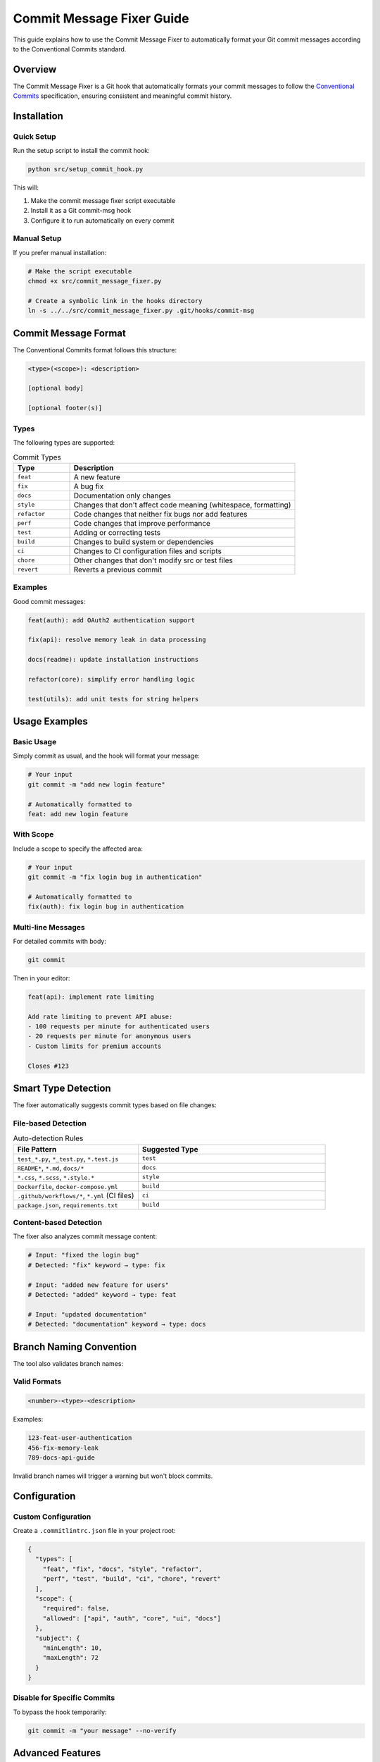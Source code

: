 Commit Message Fixer Guide
==========================

This guide explains how to use the Commit Message Fixer to automatically format your Git commit messages according to the Conventional Commits standard.

Overview
--------

The Commit Message Fixer is a Git hook that automatically formats your commit messages to follow the `Conventional Commits <https://www.conventionalcommits.org/>`_ specification, ensuring consistent and meaningful commit history.

Installation
------------

Quick Setup
~~~~~~~~~~~

Run the setup script to install the commit hook:

.. code-block:: bash

   python src/setup_commit_hook.py

This will:

1. Make the commit message fixer script executable
2. Install it as a Git commit-msg hook
3. Configure it to run automatically on every commit

Manual Setup
~~~~~~~~~~~~

If you prefer manual installation:

.. code-block:: bash

   # Make the script executable
   chmod +x src/commit_message_fixer.py

   # Create a symbolic link in the hooks directory
   ln -s ../../src/commit_message_fixer.py .git/hooks/commit-msg

Commit Message Format
---------------------

The Conventional Commits format follows this structure:

.. code-block:: text

   <type>(<scope>): <description>

   [optional body]

   [optional footer(s)]

Types
~~~~~

The following types are supported:

.. list-table:: Commit Types
   :header-rows: 1
   :widths: 20 80

   * - Type
     - Description
   * - ``feat``
     - A new feature
   * - ``fix``
     - A bug fix
   * - ``docs``
     - Documentation only changes
   * - ``style``
     - Changes that don't affect code meaning (whitespace, formatting)
   * - ``refactor``
     - Code changes that neither fix bugs nor add features
   * - ``perf``
     - Code changes that improve performance
   * - ``test``
     - Adding or correcting tests
   * - ``build``
     - Changes to build system or dependencies
   * - ``ci``
     - Changes to CI configuration files and scripts
   * - ``chore``
     - Other changes that don't modify src or test files
   * - ``revert``
     - Reverts a previous commit

Examples
~~~~~~~~

Good commit messages:

.. code-block:: text

   feat(auth): add OAuth2 authentication support
   
   fix(api): resolve memory leak in data processing
   
   docs(readme): update installation instructions
   
   refactor(core): simplify error handling logic
   
   test(utils): add unit tests for string helpers

Usage Examples
--------------

Basic Usage
~~~~~~~~~~~

Simply commit as usual, and the hook will format your message:

.. code-block:: bash

   # Your input
   git commit -m "add new login feature"
   
   # Automatically formatted to
   feat: add new login feature

With Scope
~~~~~~~~~~

Include a scope to specify the affected area:

.. code-block:: bash

   # Your input
   git commit -m "fix login bug in authentication"
   
   # Automatically formatted to
   fix(auth): fix login bug in authentication

Multi-line Messages
~~~~~~~~~~~~~~~~~~~

For detailed commits with body:

.. code-block:: bash

   git commit

Then in your editor:

.. code-block:: text

   feat(api): implement rate limiting
   
   Add rate limiting to prevent API abuse:
   - 100 requests per minute for authenticated users
   - 20 requests per minute for anonymous users
   - Custom limits for premium accounts
   
   Closes #123

Smart Type Detection
--------------------

The fixer automatically suggests commit types based on file changes:

File-based Detection
~~~~~~~~~~~~~~~~~~~~

.. list-table:: Auto-detection Rules
   :header-rows: 1
   :widths: 40 60

   * - File Pattern
     - Suggested Type
   * - ``test_*.py``, ``*_test.py``, ``*.test.js``
     - ``test``
   * - ``README*``, ``*.md``, ``docs/*``
     - ``docs``
   * - ``*.css``, ``*.scss``, ``*.style.*``
     - ``style``
   * - ``Dockerfile``, ``docker-compose.yml``
     - ``build``
   * - ``.github/workflows/*``, ``*.yml`` (CI files)
     - ``ci``
   * - ``package.json``, ``requirements.txt``
     - ``build``

Content-based Detection
~~~~~~~~~~~~~~~~~~~~~~~

The fixer also analyzes commit message content:

.. code-block:: text

   # Input: "fixed the login bug"
   # Detected: "fix" keyword → type: fix
   
   # Input: "added new feature for users"
   # Detected: "added" keyword → type: feat
   
   # Input: "updated documentation"
   # Detected: "documentation" keyword → type: docs

Branch Naming Convention
------------------------

The tool also validates branch names:

Valid Formats
~~~~~~~~~~~~~

.. code-block:: text

   <number>-<type>-<description>

Examples:

.. code-block:: text

   123-feat-user-authentication
   456-fix-memory-leak
   789-docs-api-guide

Invalid branch names will trigger a warning but won't block commits.

Configuration
-------------

Custom Configuration
~~~~~~~~~~~~~~~~~~~~

Create a ``.commitlintrc.json`` file in your project root:

.. code-block:: json

   {
     "types": [
       "feat", "fix", "docs", "style", "refactor",
       "perf", "test", "build", "ci", "chore", "revert"
     ],
     "scope": {
       "required": false,
       "allowed": ["api", "auth", "core", "ui", "docs"]
     },
     "subject": {
       "minLength": 10,
       "maxLength": 72
     }
   }

Disable for Specific Commits
~~~~~~~~~~~~~~~~~~~~~~~~~~~~

To bypass the hook temporarily:

.. code-block:: bash

   git commit -m "your message" --no-verify

Advanced Features
-----------------

Emoji Support
~~~~~~~~~~~~~

Enable emoji prefixes for visual clarity:

.. code-block:: bash

   # Set environment variable
   export COMMIT_FIXER_EMOJI=true

Result:

.. code-block:: text

   ✨ feat(auth): add OAuth2 support
   🐛 fix(api): resolve memory leak
   📚 docs(readme): update installation
   ♻️ refactor(core): simplify logic

Jira/Issue Integration
~~~~~~~~~~~~~~~~~~~~~~

Automatically append issue numbers:

.. code-block:: bash

   # On branch: 123-feat-login
   git commit -m "add login feature"
   
   # Result: feat: add login feature (#123)

Team Conventions
~~~~~~~~~~~~~~~~

Enforce team-specific rules:

.. code-block:: python

   # In .git/hooks/commit-msg (custom section)
   
   # Require scope for features and fixes
   if commit_type in ['feat', 'fix'] and not scope:
       print("ERROR: Scope required for feat and fix commits")
       sys.exit(1)
   
   # Require issue reference
   if not re.search(r'#\d+', message):
       print("WARNING: No issue reference found")

Troubleshooting
---------------

Common Issues
~~~~~~~~~~~~~

**Hook not running:**

.. code-block:: bash

   # Check if hook is executable
   ls -la .git/hooks/commit-msg
   
   # Make it executable
   chmod +x .git/hooks/commit-msg

**Python not found:**

.. code-block:: bash

   # Update shebang in commit_message_fixer.py
   #!/usr/bin/env python3

**Encoding issues:**

Ensure your Git is configured for UTF-8:

.. code-block:: bash

   git config --global i18n.commitencoding utf-8

Debugging
~~~~~~~~~

Enable debug mode for detailed output:

.. code-block:: bash

   export COMMIT_FIXER_DEBUG=true
   git commit -m "test message"

Integration with Other Tools
----------------------------

VS Code Integration
~~~~~~~~~~~~~~~~~~~

Install the "Conventional Commits" extension for VS Code to get commit message suggestions in the editor.

Pre-commit Framework
~~~~~~~~~~~~~~~~~~~~

Add to ``.pre-commit-config.yaml``:

.. code-block:: yaml

   repos:
     - repo: local
       hooks:
         - id: commit-message-fixer
           name: Fix commit messages
           entry: python src/commit_message_fixer.py
           language: python
           stages: [commit-msg]

CI/CD Integration
~~~~~~~~~~~~~~~~~

Validate commit messages in CI:

.. code-block:: yaml

   # GitHub Actions example
   - name: Validate commits
     run: |
       git log --format=%s -n 10 | python scripts/validate_commits.py

Best Practices
--------------

1. **Be Specific**: Use clear, descriptive messages
2. **Use Present Tense**: "add feature" not "added feature"
3. **Keep It Short**: Subject line under 72 characters
4. **Reference Issues**: Include issue numbers when applicable
5. **Group Related Changes**: One commit per logical change
6. **Use Scope Wisely**: Scope should be a noun describing a section

Examples of Good vs Bad
~~~~~~~~~~~~~~~~~~~~~~~

.. list-table:: Commit Message Examples
   :header-rows: 1
   :widths: 50 50

   * - ❌ Bad
     - ✅ Good
   * - "fix bug"
     - "fix(auth): resolve login timeout issue"
   * - "update stuff"
     - "refactor(api): simplify request handling"
   * - "WIP"
     - "feat(ui): add user profile page [WIP]"
   * - "misc changes"
     - "chore: update dependencies and format code"

Next Steps
----------

* Set up :doc:`/development/contributing` guidelines for your team
* Configure :doc:`/guides/batch_processing` to check commit quality
* Learn about :doc:`/api/modules` for programmatic commit analysis 
